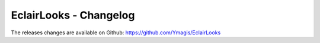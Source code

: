 EclairLooks - Changelog
=======================

The releases changes are available on Github: https://github.com/Ymagis/EclairLooks